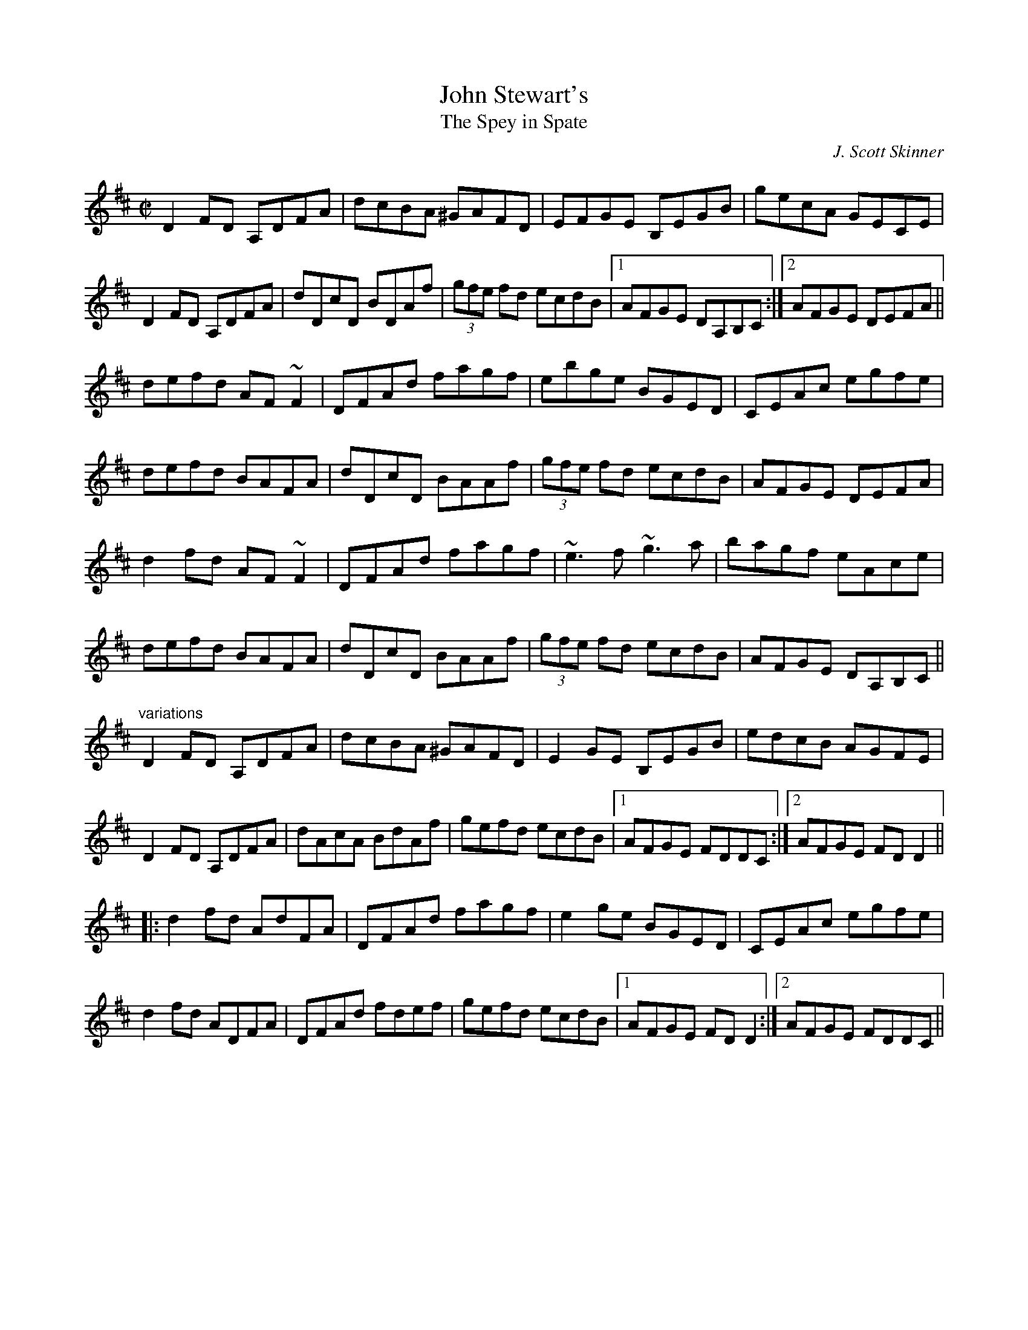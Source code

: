 X: 1
T:John Stewart's
T:Spey in Spate, The
C:J. Scott Skinner
R:reel
S:Tommy McCarthy & Louise Costelloe
H:A version of the Scottish reel "The Spey in Spate"
D:Paddy Glackin: In Full Spate
Z:id:hn-reel-506
M:C|
K:D
D2FD A,DFA|dcBA ^GAFD|EFGE B,EGB|gecA GECE|
D2FD A,DFA|dDcD BDAf|(3gfe fd ecdB|1 AFGE DA,B,C:|2 AFGE DEFA||
defd AF~F2|DFAd fagf|ebge BGED|CEAc egfe|
defd BAFA|dDcD BAAf|(3gfe fd ecdB|AFGE DEFA|
d2fd AF~F2|DFAd fagf|~e3f ~g3a|bagf eAce|
defd BAFA|dDcD BAAf|(3gfe fd ecdB|AFGE DA,B,C||
"variations"
D2FD A,DFA|dcBA ^GAFD|E2GE B,EGB|edcB AGFE|
D2FD A,DFA|dAcA BdAf|gefd ecdB|1 AFGE FDDC:|2 AFGE FDD2||
|:d2fd AdFA|DFAd fagf|e2ge BGED|CEAc egfe|
d2fd ADFA|DFAd fdef|gefd ecdB|1 AFGE FDD2:|2 AFGE FDDC||
